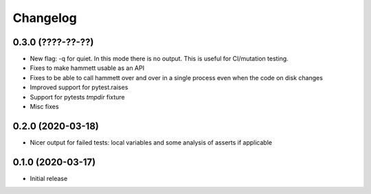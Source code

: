 Changelog
---------

0.3.0 (????-??-??)
~~~~~~~~~~~~~~~~~~

* New flag: -q for quiet. In this mode there is no output. This is useful for CI/mutation testing.

* Fixes to make hammett usable as an API

* Fixes to be able to call hammett over and over in a single process even when the code on disk changes

* Improved support for pytest.raises

* Support for pytests `tmpdir` fixture

* Misc fixes


0.2.0 (2020-03-18)
~~~~~~~~~~~~~~~~~~

* Nicer output for failed tests: local variables and some analysis of asserts if applicable


0.1.0 (2020-03-17)
~~~~~~~~~~~~~~~~~~

* Initial release
